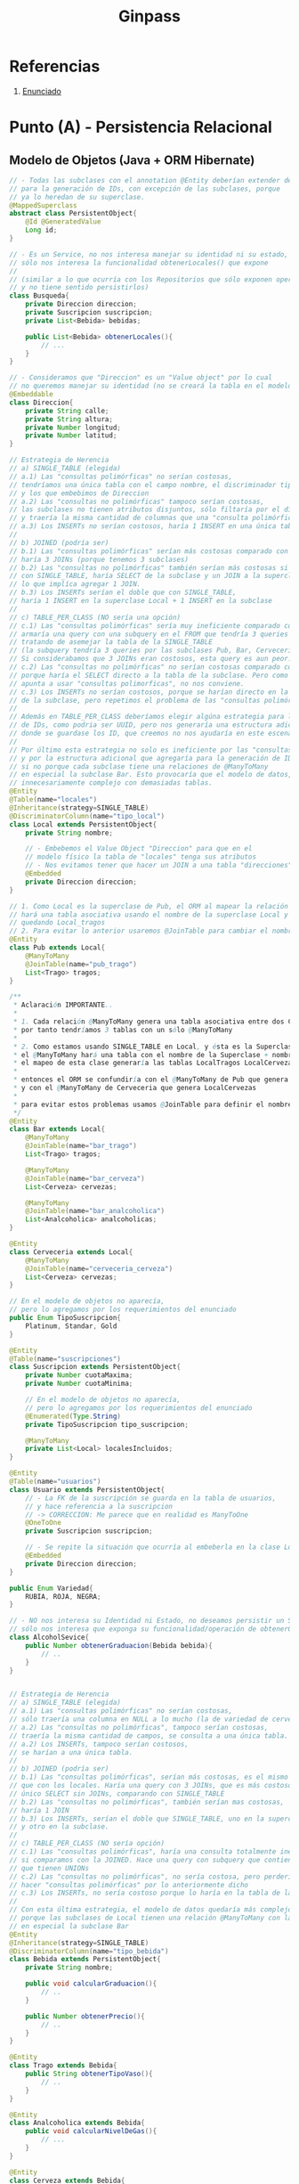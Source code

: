 #+TITLE: Ginpass
#+STARTUP: inlineimages
* Referencias
  1. [[https://docs.google.com/document/d/18uB4Bb5qnfsrvH3I6sDWCF6LxlBvY7mHkFkTBrRdOG4/edit][Enunciado]]
* Punto (A) - Persistencia Relacional
** Modelo de Objetos (Java + ORM Hibernate)
   #+BEGIN_SRC java
     // - Todas las subclases con el annotation @Entity deberían extender de esta
     // para la generación de IDs, con excepción de las subclases, porque
     // ya lo heredan de su superclase.
     @MappedSuperclass
     abstract class PersistentObject{
         @Id @GeneratedValue
         Long id;
     }

     // - Es un Service, no nos interesa manejar su identidad ni su estado,
     // sólo nos interesa la funcionalidad obtenerLocales() que expone
     //
     // (similar a lo que ocurría con los Repositorios que sólo exponen operaciones,
     // y no tiene sentido persistirlos)
     class Busqueda{
         private Direccion direccion;
         private Suscripcion suscripcion;
         private List<Bebida> bebidas;

         public List<Bebida> obtenerLocales(){
             // ...
         }
     }

     // - Consideramos que "Direccion" es un "Value object" por lo cual
     // no queremos manejar su identidad (no se creará la tabla en el modelo físico)
     @Embeddable
     class Direccion{
         private String calle;
         private String altura;
         private Number longitud;
         private Number latitud;
     }

     // Estrategia de Herencia
     // a) SINGLE_TABLE (elegida)
     // a.1) Las "consultas polimórficas" no serían costosas,
     // tendríamos una única tabla con el campo nombre, el discriminador tipo_local,
     // y los que embebimos de Direccion
     // a.2) Las "consultas no polimórficas" tampoco serían costosas,
     // las subclases no tienen atributos disjuntos, sólo filtaría por el discriminador
     // y traería la misma cantidad de columnas que una "consulta polimórfica"
     // a.3) Los INSERTs no serían costosos, haría 1 INSERT en una única tabla
     //
     // b) JOINED (podría ser)
     // b.1) Las "consultas polimórficas" serían más costosas comparado con SINGLE_TABLE,
     // haría 3 JOINs (porque tenemos 3 subclases)
     // b.2) Las "consultas no polimórficas" también serían más costosas si comparamos
     // con SINGLE_TABLE, haría SELECT de la subclase y un JOIN a la superclase Local,
     // lo que implíca agregar 1 JOIN.
     // b.3) Los INSERTs serían el doble que con SINGLE_TABLE,
     // haría 1 INSERT en la superclase Local + 1 INSERT en la subclase
     //
     // c) TABLE_PER_CLASS (NO sería una opción)
     // c.1) Las "consultas polimórficas" sería muy ineficiente comparado con JOINED,
     // armaría una query con una subquery en el FROM que tendría 3 queries con UNIONs
     // tratando de asemejar la tabla de la SINGLE_TABLE
     // (la subquery tendría 3 queries por las subclases Pub, Bar, Cerveceria)
     // Si considerabamos que 3 JOINs eran costosos, esta query es aun peor.
     // c.2) Las "consultas no polimórficas" no serían costosas comparado con JOINED,
     // porque haría el SELECT directo a la tabla de la subclase. Pero como el modelo
     // apunta a usar "consultas polimorficas", no nos conviene.
     // c.3) Los INSERTs no serían costosos, porque se harían directo en la tabla
     // de la subclase, pero repetimos el problema de las "consultas polimórficas"
     //
     // Además en TABLE_PER_CLASS deberíamos elegir algúna estrategia para la generación
     // de IDs, como podria ser UUID, pero nos generaría una estructura adicional
     // donde se guardase los ID, que creemos no nos ayudaría en este escenario.
     //
     // Por último esta estrategia no solo es ineficiente por las "consultas polimórficas",
     // y por la estructura adicional que agregaría para la generación de IDs,
     // si no porque cada subclase tiene una relaciones de @ManyToMany
     // en especial la subclase Bar. Esto provocaría que el modelo de datos, quedara
     // innecesariamente complejo con demasiadas tablas.
     @Entity
     @Table(name="locales")
     @Inheritance(strategy=SINGLE_TABLE)
     @DiscriminatorColumn(name="tipo_local")
     class Local extends PersistentObject{
         private String nombre;

         // - Embebemos el Value Object "Direccion" para que en el
         // modelo físico la tabla de "locales" tenga sus atributos
         // - Nos evitamos tener que hacer un JOIN a una tabla "direcciones"
         @Embedded
         private Direccion direccion;
     }

     // 1. Como Local es la superclase de Pub, el ORM al mapear la relación @ManyToMany
     // hará una tabla asociativa usando el nombre de la superclase Local y el atributo de esta clase
     // quedando Local_tragos
     // 2. Para evitar lo anterior usaremos @JoinTable para cambiar el nombre de la tabla asociativa
     @Entity
     class Pub extends Local{
         @ManyToMany
         @JoinTable(name="pub_trago")
         List<Trago> tragos;
     }

     /**
      ,* Aclaración IMPORTANTE..
      ,*
      ,* 1. Cada relación @ManyToMany genera una tabla asociativa entre dos Clases,
      ,* por tanto tendríamos 3 tablas con un sólo @ManyToMany
      ,*
      ,* 2. Como estamos usando SINGLE_TABLE en Local, y ésta es la Superclase de {Pub, Bar, Cerveceria}
      ,* el @ManyToMany hará una tabla con el nombre de la Superclase + nombre_atributo
      ,* el mapeo de esta clase generaría las tablas LocalTragos LocalCervezas LocalAnalcoholicas
      ,*
      ,* entonces el ORM se confundiría con el @ManyToMany de Pub que genera LocalTragos,
      ,* y con el @ManyToMany de Cerveceria que genera LocalCervezas
      ,*
      ,* para evitar estos problemas usamos @JoinTable para definir el nombre de la tabla asociativa
      ,*/
     @Entity
     class Bar extends Local{
         @ManyToMany
         @JoinTable(name="bar_trago")
         List<Trago> tragos;

         @ManyToMany
         @JoinTable(name="bar_cerveza")
         List<Cerveza> cervezas;

         @ManyToMany
         @JoinTable(name="bar_analcoholica")
         List<Analcoholica> analcoholicas;
     }

     @Entity
     class Cerveceria extends Local{
         @ManyToMany
         @JoinTable(name="cerveceria_cerveza")
         List<Cerveza> cervezas;
     }

     // En el modelo de objetos no aparecía,
     // pero lo agregamos por los requerimientos del enunciado
     public Enum TipoSuscripcion{
         Platinum, Standar, Gold
     }

     @Entity
     @Table(name="suscripciones")
     class Suscripcion extends PersistentObject{
         private Number cuotaMaxima;
         private Number cuotaMinima;

         // En el modelo de objetos no aparecía,
         // pero lo agregamos por los requerimientos del enunciado
         @Enumerated(Type.String)
         private TipoSuscripcion tipo_suscripcion;

         @ManyToMany
         private List<Local> localesIncluidos;
     }

     @Entity
     @Table(name="usuarios")
     class Usuario extends PersistentObject{
         // - La FK de la suscripción se guarda en la tabla de usuarios,
         // y hace referencia a la suscripcion
         // -> CORRECCION: Me parece que en realidad es ManyToOne
         @OneToOne
         private Suscripcion suscripcion;

         // - Se repite la situación que ocurría al embeberla en la clase Local
         @Embedded
         private Direccion direccion;
     }

     public Enum Variedad{
         RUBIA, ROJA, NEGRA;
     }

     // - NO nos interesa su Identidad ni Estado, no deseamos persistir un Service,
     // sólo nos interesa que exponga su funcionalidad/operación de obtenerGraduacion
     class AlcoholSevice{
         public Number obtenerGraduacion(Bebida bebida){
             // ..
         }
     }


     // Estrategia de Herencia
     // a) SINGLE_TABLE (elegida)
     // a.1) Las "consultas polimórficas" no serían costosas,
     // sólo traería una columna en NULL a lo mucho (la de variedad de cerveza)
     // a.2) Las "consultas no polimórficas", tampoco serían costosas,
     // traería la misma cantidad de campos, se consulta a una única tabla.
     // a.2) Los INSERTs, tampoco serían costosos,
     // se harían a una única tabla.
     //
     // b) JOINED (podría ser)
     // b.1) Las "consultas polimórficas", serían más costosas, es el mismo escenario
     // que con los locales. Haría una query con 3 JOINs, que es más costoso que un
     // único SELECT sin JOINs, comparando con SINGLE_TABLE
     // b.2) Las "consultas no polimórficas", también serían mas costosas,
     // haría 1 JOIN
     // b.3) Los INSERTs, serían el doble que SINGLE_TABLE, uno en la superclase
     // y otro en la subclase.
     //
     // c) TABLE_PER_CLASS (NO sería opción)
     // c.1) Las "consultas polimórficas", haría una consulta totalmente ineficiente
     // si comparamos con la JOINED. Hace una query con subquery que contiene 3 queries
     // que tienen UNIONs
     // c.2) Las "consultas no polimórficas", no sería costosa, pero perderíamos el poder
     // hacer "consultas polimórficas" por lo anteriormente dicho
     // c.3) Los INSERTs, no sería costoso porque lo haría en la tabla de la subclase
     //
     // Con esta última estrategia, el modelo de datos quedaría más complejo,
     // porque las subclases de Local tienen una relación @ManyToMany con las bebidas,
     // en especial la subclase Bar
     @Entity
     @Inheritance(strategy=SINGLE_TABLE)
     @DiscriminatorColumn(name="tipo_bebida")
     class Bebida extends PersistentObject{
         private String nombre;

         public void calcularGraduacion(){
             // ..
         }

         public Number obtenerPrecio(){
             // ..
         }
     }

     @Entity
     class Trago extends Bebida{
         public String obtenerTipoVaso(){
             // ..
         }
     }

     @Entity
     class Analcoholica extends Bebida{
         public void calcularNivelDeGas(){
             // ...
         }
     }

     @Entity
     class Cerveza extends Bebida{
         @Enumerated(Type.String)
         Variedad variedad;

         public void calcularIBU(){
             // ...
         }
     }

   #+END_SRC
** Modelo de Datos (DER Físico)
   #+BEGIN_SRC plantuml :file img/parcial-ginpass-der.png :exports results
     @startuml
     title Parcial - Ginpass
     
     entity locales{
         id
         --
         nombre
         tipo_local
         calle
         altura
         longitud
         latitud
     }
     
     entity suscripciones{
         id
         --
         cuotaMaxima
         cuotaMinima
     }
     
     entity suscripcion_local{
         id_local
         id_suscripcion
     }
     
     entity usuarios{
         id
         --
         id_suscripcion <<FK>>
         calle
         altura
         longitud
         latitud
     }
     
     entity bebidas{
         id
         --
         nombre
         variedad
         tipo_bebida
     }
     
     /'
     entity local_bebida{
         id_local
         id_bebida
     }
     '/
     
     entity bar_trago{
         id_local
         id_trago
     }
     
     entity bar_cerveza{
         id_local
         id_cerveza
     }
     
     entity bar_analcoholica{
         id_local
         id_analcoholica
     }
     
     entity pub_trago{
         id_local
         id_trago
     }
     
     entity cerveceria_cerveza{
         id_local
         id_cerveza
     }
     
     
     '---------------------------------------------------
     ' Relaciones
     '---------------------------------------------------
     
     locales         ||-right-o{ suscripcion_local
     suscripciones   ||-left-|{ suscripcion_local
     
     usuarios        ||--o| suscripciones
     
     'locales         ||-up-o{ local_bebida
     'bebidas         ||-right-o{ local_bebida
     
     locales         ||-up-o{ bar_trago
     bebidas         ||-down-o{ bar_trago
     
     locales         ||-up-o{ bar_cerveza
     bebidas         ||-down-o{ bar_cerveza
     
     locales         ||-up-o{ bar_analcoholica
     bebidas         ||-down-o{ bar_analcoholica
     
     locales         ||-up-o{ pub_trago
     bebidas         ||-down-o{ pub_trago
     
     locales         ||-up-o{ cerveceria_cerveza
     bebidas         ||-down-o{ cerveceria_cerveza
     @enduml
   #+END_SRC

   #+RESULTS:
   [[file:img/parcial-ginpass-der.png]]
* Punto (B)
** Planteos
   |----+--------|
   | id | nombre |
   |----+--------|
   |  1 | fernet |
   |  2 | coca   |
   |----+--------|
   
   |-----------+------------+-----------+-------+----------|
   | pedido_id | usuario_fk | bebida_fk |  hora | cantidad |
   |-----------+------------+-----------+-------+----------|
   |         1 |          1 |         2 | 10:05 |       50 |
   |         2 |          1 |         1 | 10:30 |        1 |
   |         3 |          1 |         1 | 11:30 |        1 |
   |         4 |          1 |         1 | 12:40 |        1 |
   |         5 |          1 |         1 | 12:45 |        1 |
   |         6 |          1 |         1 | 12:50 |        1 |
   |-----------+------------+-----------+-------+----------|

   Ranking: gana bebida_id=1

   #+BEGIN_SRC sql
     SELECT b.nombre, COUNT(pedido_id)
       FROM Bebida b
     JOIN Pedido p ON p.bebida_id = b.id
      ORDER BY 2 DESC
   #+END_SRC
** Solución
*** Punto 1
   #+BEGIN_QUOTE
   Suponemos que el problema de que tarda en cargar la pantalla de Ranking de Bebidas
   porque tiene que hacer un SELECT de la tabla de bebidas + JOIN a los pedidos,
   y si son demasiados pedidos quizás se demore.
   #+END_QUOTE
*** Punto 2
    #+BEGIN_QUOTE
    Una posible solución podría ser desnormalizar esa parte del modelo,
    agregando en la tabla Bebidas una columna calculada llamada "veces_comprada",
    de forma que con cada INSERT en pedidos esa columna se actualice e incremente en 1

    Otra posible solución sería agregar en la consulta anterior,
    una restricción a la columna hora, para reducir la cantidad de registros.
    #+END_QUOTE
* [TODO] Punto (C) - Vista Web
** Solución
*** Rutas + Componentes HTML
   #+BEGIN_QUOTE
   Los *endpoints* que llevarían a las pantallas indicadas serían
   - ~/login~
   - ~/locales~
   - ~/locales/:local~
  #+END_QUOTE
   
   #+BEGIN_QUOTE
   Los *componentes HTML* que podríamos necesitar
   
   *En la pantalla de búsqueda de locales*
   1. Un campo de texto para ingresar los tipos de bebida
   2. Otro campo de texto para ingresar las palabras clave
   3. Un botón "buscar" que actúe como submit
   4. Un listado ~<ul>~ con elementos ~<li>~ que muestre información de cada local
   5. Un hipervinculo "ver detalle" al lado de cada item del listado de locales

   *En la pantalla de ver detalles del local*
   1. Un botón "upgrade" si la suscripción es de menor nivel al local que desea ver
   
   *En la pantalla de lógin*
   1. Un campo de texto para el usuario, y otro para la clave
   2. Un botón "ingresar" que actué como submit
  #+END_QUOTE
   
   #+BEGIN_QUOTE
   En base a los acciones HTTP que creemos que deberian tener las pantallas,
   indicamos los verbos que tendrían los *endpoints* previamente mencionados
   *Pantalla de Login*
     - ~GET /login~ para ingresar a la pantalla de iniciar sesión
     - ~POST /login~ para iniciar la sesión con los datos completados

   *Pantalla de Búsqueda de locales*
   - ~GET /locales~ para ingresar a la búsqueda de locales, podrían no aparecer resultados hasta que se ingresen parámetros
   - ~GET /locales~ al darle al botón "Buscar", le muestra una lista de locales filtrados por los parámetros
     - ~queryParams("bebida")~ y ~queryParams("clave")~  (Ej. ~/locales?bebidas=una,dos,tres&clave=mojito,otra~)
   - ~GET /locales/:local~ si le dá al botón "Ver detalle" le muestra información del local
   #+END_QUOTE
*** [TODO] Implementación MVC (Con Spark Java)
    #+BEGIN_QUOTE
    No está terminado, pero como no lo toman en el parcial, lo dejamos hasta ahí.. (?
    #+END_QUOTE
    
    #+BEGIN_SRC java
      class Router{
          get("/login", LoginController:index, engineTemplate);
          post("/login", LoginController:login, engineTemplate);
      
          get("/locales", LocalesController:index, engineTemplate);
          get("/locales/:local", LocalesController:show, engineTemplate);
      }
      
      class RepositorioLocales{
          static Collection<Local> getLocalesFilterBy(Collection<String> tiposDeBebidas, Collection<String> palabrasClaves){
              // entityManager.createQuery("from locales WHERE bebida IN :bebida")
              return entityManager.createQuery("from Local", Local.class)
                  .filter(local => local.filterByTiposBebidas(tiposDeBebidas) && local.filterByPalabrasClaves(palabrasClaves))
          }
      }
      
      class LocalesController{
          static ModelAndView index(Request req, Response res){
              Map<String, Collection<Local>> model = new HashMap<>();
      
              Collection<String> tiposDeBebidas = req.queryParams("tiposDeBebidas");
              Collection<String> palabrasClaves= req.queryParams("palabrasClaves");
              Collection<Local> locales = RepositorioLocales.getAllLocalesFilterBy(tiposDeBebidas, palabrasClaves);
      
              model.put("locales", locales);
      
              return new ModelAndView(model, "locales/index.hbs");
          }
      
          static ModelAndView show(Request req, Response res){
              Map<String, Object> model = new HashMap<>();
              String nombre = req.params("id");
      
              Local local = RepositorioLocales.getLocalByName(nombre);
              model.put("local", local);
      
              return new ModelAndView(model, "locales/show.hbs");
          }
      }
      
      class LoginController{
          static ModelAndView index(Request req, Response res){
              String username = req.queryParams("username");
              String password = req.queryParams("password");
      
              Usuario usuario = new Usuario(username, password);
      
              if(RepositorioUsuarios.findUser(usuario)){
                  redirect("/");
              }
          }
      }
    #+END_SRC
    

